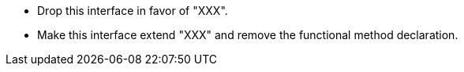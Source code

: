 * Drop this interface in favor of "XXX".
* Make this interface extend "XXX" and remove the functional method declaration.